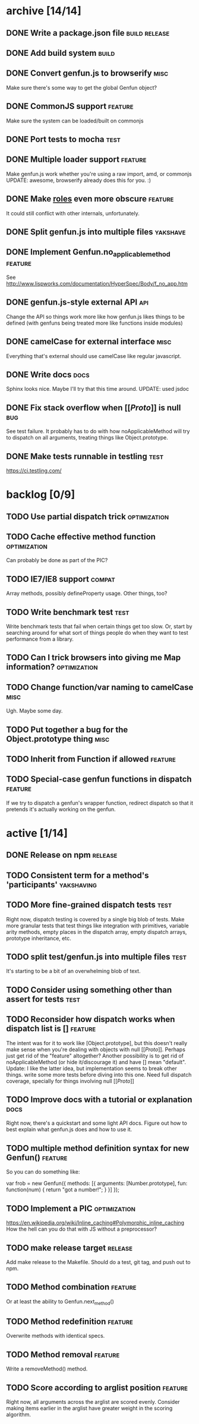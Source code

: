 * archive [14/14]
** DONE Write a package.json file                             :build:release:
   CLOSED: [2013-08-17 Sat 11:05]
** DONE Add build system                                              :build:
   CLOSED: [2013-08-17 Sat 11:13]
** DONE Convert genfun.js to browserify                                :misc:
   CLOSED: [2013-08-17 Sat 11:34]
   Make sure there's some way to get the global Genfun object?
** DONE CommonJS support                                            :feature:
   CLOSED: [2013-08-17 Sat 11:34]
   Make sure the system can be loaded/built on commonjs
** DONE Port tests to mocha                                            :test:
   CLOSED: [2013-08-17 Sat 12:53]
** DONE Multiple loader support                                     :feature:
   CLOSED: [2013-08-17 Sat 13:10]
   Make genfun.js work whether you're using a raw import, amd, or commonjs
   UPDATE: awesome, browserify already does this for you. :)
** DONE Make __roles__ even more obscure                            :feature:
   CLOSED: [2013-08-17 Sat 13:18]
   It could still conflict with other internals, unfortunately.
** DONE Split genfun.js into multiple files                        :yakshave:
   CLOSED: [2013-08-17 Sat 13:29]
** DONE Implement Genfun.no_applicable_method                       :feature:
   CLOSED: [2013-08-17 Sat 14:27]
   See http://www.lispworks.com/documentation/HyperSpec/Body/f_no_app.htm
** DONE genfun.js-style external API                                    :api:
   CLOSED: [2013-08-17 Sat 15:15]
   Change the API so things work more like how genfun.js likes things to be
   defined (with genfuns being treated more like functions inside modules)
** DONE camelCase for external interface                               :misc:
   CLOSED: [2013-08-17 Sat 15:18]
   Everything that's external should use camelCase like regular javascript.
** DONE Write docs                                                     :docs:
   CLOSED: [2013-08-17 Sat 17:14]
   Sphinx looks nice. Maybe I'll try that this time around.
   UPDATE: used jsdoc
** DONE Fix stack overflow when [[[[Proto]]]] is null                       :bug:
   CLOSED: [2013-08-17 Sat 21:30]
   See test failure. It probably has to do with how noApplicableMethod will
   try to dispatch on all arguments, treating things like Object.prototype.
** DONE Make tests runnable in testling                                :test:
   CLOSED: [2013-08-17 Sat 22:59]
   https://ci.testling.com/
* backlog [0/9]
** TODO Use partial dispatch trick                             :optimization:
** TODO Cache effective method function                        :optimization:
   Can probably be done as part of the PIC?
** TODO IE7/IE8 support                                              :compat:
   Array methods, possibly defineProperty usage. Other things, too?
** TODO Write benchmark test                                           :test:
   Write benchmark tests that fail when certain things get too slow. Or,
   start by searching around for what sort of things people do when they
   want to test performance from a library.
** TODO Can I trick browsers into giving me Map information?   :optimization:
** TODO Change function/var naming to camelCase                        :misc:
   Ugh. Maybe some day.
** TODO Put together a bug for the Object.prototype thing              :misc:
** TODO Inherit from Function if allowed                            :feature:
** TODO Special-case genfun functions in dispatch                   :feature:
   If we try to dispatch a genfun's wrapper function, redirect dispatch so
   that it pretends it's actually working on the genfun.
* active [1/14]
** DONE Release on npm                                              :release:
   CLOSED: [2013-08-18 Sun 00:28]
** TODO Consistent term for a method's 'participants'            :yakshaving:
** TODO More fine-grained dispatch tests                               :test:
   Right now, dispatch testing is covered by a single big blob of
   tests. Make more granular tests that test things like integration with
   primitives, variable arity methods, empty places in the dispatch array,
   empty dispatch arrays, prototype inheritance, etc.
** TODO split test/genfun.js into multiple files                       :test:
   It's starting to be a bit of an overwhelming blob of text.
** TODO Consider using something other than assert for tests           :test:
** TODO Reconsider how dispatch works when dispatch list is []      :feature:
   The intent was for it to work like [Object.prototype], but this doesn't
   really make sense when you're dealing with objects with null
   [[[[Proto]]]]. Perhaps just get rid of the "feature" altogether? Another
   possibility is to get rid of noApplicableMethod (or hide it/discourage
   it) and have [] mean "default".
   Update: I like the latter idea, but implementation seems to break other
   things. write some more tests before diving into this one. Need full
   dispatch coverage, specially for things involving null [[[[Proto]]]]
** TODO Improve docs with a tutorial or explanation                    :docs:
   Right now, there's a quickstart and some light API docs. Figure out how
   to best explain what genfun.js does and how to use it.
** TODO multiple method definition syntax for new Genfun()          :feature:
   So you can do something like:

   var frob = new Genfun({
     methods: [{
       arguments: [Number.prototype],
       fun: function(num) {
         return "got a number!";
       }
     }]
   });
** TODO Implement a PIC                                        :optimization:
   https://en.wikipedia.org/wiki/Inline_caching#Polymorphic_inline_caching
   How the hell can you do that with JS without a preprocessor?
** TODO make release target                                         :release:
   Add make release to the Makefile. Should do a test, git tag, and push
   out to npm.
** TODO Method combination                                          :feature:
   Or at least the ability to Genfun.next_method()
** TODO Method redefinition                                         :feature:
   Overwrite methods with identical specs.
** TODO Method removal                                              :feature:
   Write a removeMethod() method.
** TODO Score according to arglist position                         :feature:
   Right now, all arguments across the arglist are scored evenly. Consider
   making items earlier in the arglist have greater weight in the scoring
   algorithm.
